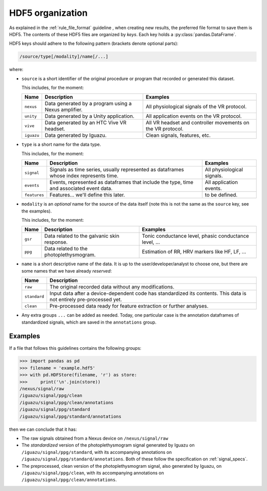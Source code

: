.. _hdf5:

=================
HDF5 organization
=================

As explained in the :ref:`rule_file_format` guideline , when creating new results, the
preferred file format to save them is HDF5.
The contents of these HDF5 files are organized by *keys*. Each key holds a
:py:class:`pandas.DataFrame`.

HDF5 keys should adhere to the following pattern (brackets denote optional
parts):

.. code-block::

   /source/type[/modality]/name[/...]

where:

* ``source`` is a short identifier of the original procedure or program that
  recorded or generated this dataset.

  This includes, for the moment:

  =============== ============================ =================================
  Name            Description                  Examples
  =============== ============================ =================================
  ``nexus``       Data generated by a program  All physiological signals of the
                  using a Nexus amplifier.     VR protocol.
  --------------- ---------------------------- ---------------------------------
  ``unity``       Data generated by a Unity    All application events on the
                  application.                 VR protocol.
  --------------- ---------------------------- ---------------------------------
  ``vive``        Data generated by an HTC     All VR headset and controller
                  Vive VR headset.             movements on the VR protocol.
  --------------- ---------------------------- ---------------------------------
  ``iguazu``      Data generated by Iguazu.    Clean signals, features, etc.
  =============== ============================ =================================

* ``type`` is a short name for the data type.

  This includes, for the moment:

  =============== ============================ =================================
  Name            Description                  Examples
  =============== ============================ =================================
  ``signal``      Signals as time series,      All physiological signals.
                  usually represented
                  as dataframes whose index
                  represents time.
  --------------- ---------------------------- ---------------------------------
  ``events``      Events, represented as       All application events.
                  dataframes that include the
                  type, time and associated
                  event data.
  --------------- ---------------------------- ---------------------------------
  ``features``    Features... we'll define     to be defined.
                  this later.
  =============== ============================ =================================

* ``modality`` is an *optional* name for the source of the data itself
  (note this is not the same as the ``source`` key, see the examples).

  This includes, for the moment:

  =============== ============================ =================================
  Name            Description                  Examples
  =============== ============================ =================================
  ``gsr``         Data related to the          Tonic conductance level, phasic
                  galvanic skin response.      conductance level, ...
  --------------- ---------------------------- ---------------------------------
  ``ppg``         Data related to the          Estimation of RR, HRV markers
                  photoplethysmogram.          like HF, LF, ...
  =============== ============================ =================================


* ``name`` is a short descriptive name of the data. It is up to the
  user/developer/analyst to choose one, but there are some names that we have
  already *reserved*:

  =============== ==============================================================
  Name            Description
  =============== ==============================================================
  ``raw``         The original recorded data without any modifications.
  --------------- --------------------------------------------------------------
  ``standard``    Input data after a device-dependent code has standardized its
                  contents. This data is not entirely pre-processed yet.
  --------------- --------------------------------------------------------------
  ``clean``       Pre-processed data ready for feature extraction or further
                  analyses.
  =============== ==============================================================

* Any extra groups ``...`` can be added as needed. Today, one particular case
  is the annotation dataframes of standardized signals, which are saved in
  the ``annotations`` group.

Examples
========

If a file that follows this guidelines contains the following groups:

.. code-block:: pycon

  >>> import pandas as pd
  >>> filename = 'example.hdf5'
  >>> with pd.HDFStore(filename, 'r') as store:
  >>>     print('\n'.join(store))
  /nexus/signal/raw
  /iguazu/signal/ppg/clean
  /iguazu/signal/ppg/clean/annotations
  /iguazu/signal/ppg/standard
  /iguazu/signal/ppg/standard/annotations

then we can conclude that it has:

* The raw signals obtained from a Nexus device on ``/nexus/signal/raw``
* The *standardized* version of the photoplethysmogram signal generated by
  Iguazu on ``/iguazu/signal/ppg/standard``, with its accompanying annotations
  on ``/iguazu/signal/ppg/standard/annotations``.
  Both of these follow the specification on :ref:`signal_specs`.
* The preprocessed, clean version of the photoplethysmogram signal, also
  generated by Iguazu, on ``/iguazu/signal/ppg/clean``, with its accompanying
  annotations on ``/iguazu/signal/ppg/clean/annotations``.
